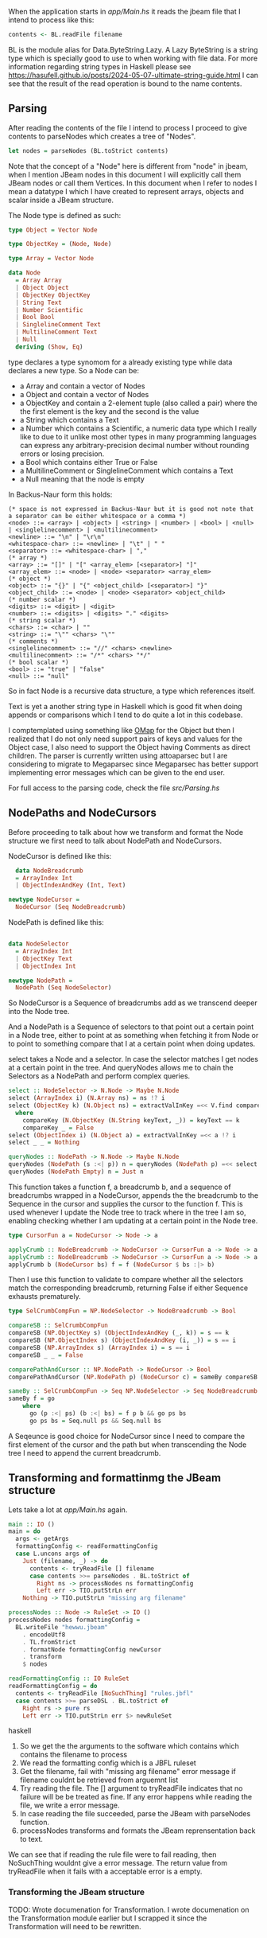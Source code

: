 When the application starts in [[app/Main.hs][app/Main.hs]] it reads the jbeam file that I intend to process like this:

#+begin_src haskell
  contents <- BL.readFile filename
#+end_src

BL is the module alias for Data.ByteString.Lazy. A Lazy ByteString is a string type which is specially good to use to when working with file data. For more information regarding string types in Haskell please see https://hasufell.github.io/posts/2024-05-07-ultimate-string-guide.html
I can see that the result of the read operation is bound to the name contents.

** Parsing

After reading the contents of the file I intend to process I proceed to give contents to parseNodes which creates a tree of "Nodes".
#+begin_src haskell
      let nodes = parseNodes (BL.toStrict contents)
#+end_src

Note that the concept of a "Node" here is different from "node" in jbeam, when I mention JBeam nodes in this document I will explicitly call them JBeam nodes or call them Vertices.
In this document when I refer to nodes I mean a datatype I which I have created to represent arrays, objects and scalar inside a JBeam structure.

The Node type is defined as such:

#+begin_src haskell
  type Object = Vector Node

  type ObjectKey = (Node, Node)

  type Array = Vector Node

  data Node
    = Array Array
    | Object Object
    | ObjectKey ObjectKey
    | String Text
    | Number Scientific
    | Bool Bool
    | SinglelineComment Text
    | MultilineComment Text
    | Null
    deriving (Show, Eq)
#+end_src

type declares a type synomom for a already existing type while data declares a new type.
So a Node can be:
- a Array and contain a vector of Nodes
- a Object and contain a vector of Nodes
- a ObjectKey and contain a 2-element tuple (also called a pair) where the the first element is the key and the second is the value
- a String which contains a Text
- a Number which contains a Scientific, a numeric data type which I really like to due to it unlike most other types in many programming languages can express any arbitrary-precision decimal number without rounding errors or losing precision.
- a Bool which contains either True or False
- a MultilineComment or SinglelineComment which contains a Text
- a Null meaning that the node is empty

In Backus-Naur form this holds:

#+begin_src
  (* space is not expressed in Backus-Naur but it is good not note that a separator can be either whitespace or a comma *)
  <node> ::= <array> | <object> | <string> | <number> | <bool> | <null> | <singlelinecomment> | <multilinecomment>
  <newline> ::= "\n" | "\r\n"
  <whitespace-char> ::= <newline> | "\t" | " "
  <separator> ::= <whitespace-char> | ","
  (* array *)
  <array> ::= "[]" | "[" <array_elem> [<separator>] "]"
  <array_elem> ::= <node> | <node> <separator> <array_elem>
  (* object *)
  <object> ::= "{}" | "{" <object_child> [<separator>] "}"
  <object_child> ::= <node> | <node> <separator> <object_child>
  (* number scalar *)
  <digits> ::= <digit> | <digit>
  <number> ::= <digits> | <digits> "." <digits>
  (* string scalar *)
  <chars> ::= <char> | ""
  <string> ::= "\"" <chars> "\""
  (* comments *)
  <singlelinecomment> ::= "//" <chars> <newline>
  <multilinecomment> ::= "/*" <chars> "*/"
  (* bool scalar *)
  <bool> ::= "true" | "false"
  <null> ::= "null"
#+end_src

So in fact Node is a recursive data structure, a type which references itself.

Text is yet a another string type in Haskell which is good fit when doing appends or comparisons which I tend to do quite a lot in this codebase.

I comptemplated using something like [[https://hackage.haskell.org/package/ordered-containers-0.2.4/docs/Data-Map-Ordered.html][OMap]] for the Object but then I realized that I do not only need support pairs of keys and values for the Object case, I also need to support the Object having Comments as direct children.
The parser is currently written using attoaparsec but I are considering to migrate to Megaparsec since Megaparsec has better support implementing error messages which can be given to the end user.

For full access to the parsing code, check the file [[src/Parsing.hs][src/Parsing.hs]]

** NodePaths and NodeCursors

Before proceeding to talk about how we transform and format the Node structure we first need to talk about NodePath and NodeCursors.

NodeCursor is defined like this:
#+begin_src haskell
  data NodeBreadcrumb
  = ArrayIndex Int
  | ObjectIndexAndKey (Int, Text)

newtype NodeCursor =
  NodeCursor (Seq NodeBreadcrumb)
#+end_src

NodePath is defined like this:
#+begin_src haskell
  
data NodeSelector
  = ArrayIndex Int
  | ObjectKey Text
  | ObjectIndex Int

newtype NodePath =
  NodePath (Seq NodeSelector)
#+end_src

So NodeCursor is a Sequence of breadcrumbs add as we transcend deeper into the Node tree.

And a NodePath is a Sequence of selectors to that point out a certain point in a Node tree, either to point at as something when fetching it from Node or to point to something compare that I at a certain point when doing updates.

select takes a Node and a selector. In case the selector matches I get nodes at a certain point in the tree. And queryNodes allows me to chain the Selectors as a NodePath and perform complex queries.

#+begin_src haskell
  select :: NodeSelector -> N.Node -> Maybe N.Node
  select (ArrayIndex i) (N.Array ns) = ns !? i
  select (ObjectKey k) (N.Object ns) = extractValInKey =<< V.find compareKey ns
    where
      compareKey (N.ObjectKey (N.String keyText, _)) = keyText == k
      compareKey _ = False
  select (ObjectIndex i) (N.Object a) = extractValInKey =<< a !? i
  select _ _ = Nothing

  queryNodes :: NodePath -> N.Node -> Maybe N.Node
  queryNodes (NodePath (s :<| p)) n = queryNodes (NodePath p) =<< select s n
  queryNodes (NodePath Empty) n = Just n
#+end_src

This function takes a function f, a breadcrumb b, and a sequence of breadcrumbs wrapped in a NodeCursor, appends the the breadcrumb to the Sequence in the cursor and supplies the cursor to the function f. This is used whenever I update the Node tree to track where in the tree I am so, enabling checking whether I am updating at a certain point in the Node tree.

#+begin_src haskell
  type CursorFun a = NodeCursor -> Node -> a

  applyCrumb :: NodeBreadcrumb -> NodeCursor -> CursorFun a -> Node -> a
  applyCrumb :: NodeBreadcrumb -> NodeCursor -> CursorFun a -> Node -> a
  applyCrumb b (NodeCursor bs) f = f (NodeCursor $ bs :|> b)
#+end_src

Then I use this function to validate to compare whether all the selectors match the corresponding breadcrumb, returning False if either Sequence exhausts prematurely.
#+begin_src haskell
  type SelCrumbCompFun = NP.NodeSelector -> NodeBreadcrumb -> Bool

  compareSB :: SelCrumbCompFun
  compareSB (NP.ObjectKey s) (ObjectIndexAndKey (_, k)) = s == k
  compareSB (NP.ObjectIndex s) (ObjectIndexAndKey (i, _)) = s == i
  compareSB (NP.ArrayIndex s) (ArrayIndex i) = s == i
  compareSB _ _ = False

  comparePathAndCursor :: NP.NodePath -> NodeCursor -> Bool
  comparePathAndCursor (NP.NodePath p) (NodeCursor c) = sameBy compareSB p c

  sameBy :: SelCrumbCompFun -> Seq NP.NodeSelector -> Seq NodeBreadcrumb -> Bool
  sameBy f = go
      where
        go (p :<| ps) (b :<| bs) = f p b && go ps bs
        go ps bs = Seq.null ps && Seq.null bs
#+end_src

A Seqeunce is good choice for NodeCursor since I need to compare the first element of the cursor and the path but when transcending the Node tree I need to append the current breadcrumb.

** Transforming and formattinmg the JBeam structure

Lets take a lot at [[app/Main.hs][app/Main.hs]] again.

#+begin_src haskell
main :: IO ()
main = do
  args <- getArgs
  formattingConfig <- readFormattingConfig
  case L.uncons args of
    Just (filename, _) -> do
      contents <- tryReadFile [] filename
      case contents >>= parseNodes . BL.toStrict of
        Right ns -> processNodes ns formattingConfig
        Left err -> TIO.putStrLn err
    Nothing -> TIO.putStrLn "missing arg filename" 

processNodes :: Node -> RuleSet -> IO ()
processNodes nodes formattingConfig =
  BL.writeFile "hewwu.jbeam"
    . encodeUtf8
    . TL.fromStrict
    . formatNode formattingConfig newCursor
    . transform
    $ nodes
    
readFormattingConfig :: IO RuleSet
readFormattingConfig = do
  contents <- tryReadFile [NoSuchThing] "rules.jbfl"
  case contents >>= parseDSL . BL.toStrict of
    Right rs -> pure rs
    Left err -> TIO.putStrLn err $> newRuleSet
#+end_src haskell

1. So we get the the arguments to the software which contains which contains the filename to process
2. We read the formatting config which is a JBFL ruleset
3. Get the filename, fail with "missing arg filename" error message if filename couldnt be retrieved from arguemnt list
4. Try reading the file. The [] argument to tryReadFile indicates that no failure will be be treated as fine. If any error happens while reading the file, we write a error message.
5. In case reading the file succeeded, parse the JBeam with parseNodes function.
6. processNodes transforms and formats the JBeam reprensentation back to text.

We can see that if reading the rule file were to fail reading, then NoSuchThing wouldnt give a error message. The return value from tryReadFile when it fails with a acceptable error is a empty.

*** Transforming the JBeam structure

TODO: Wrote documenation for Transformation. I wrote documenation on the Transformation module earlier but I scrapped it since the Transformation will need to be rewritten.
